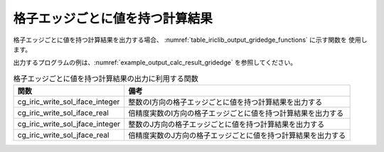 .. _iriclib_output_result_gridedge:

格子エッジごとに値を持つ計算結果
=================================

格子エッジごとに値を持つ計算結果を出力する場合、
:numref:`table_iriclib_output_gridedge_functions` に示す関数を
使用します。

出力するプログラムの例は、:numref:`example_output_calc_result_gridedge`
を参照してください。

.. _table_iriclib_output_gridedge_functions:

.. list-table:: 格子エッジごとに値を持つ計算結果の出力に利用する関数
   :header-rows: 1

   * - 関数
     - 備考

   * - cg_iric_write_sol_iface_integer
     - 整数のI方向の格子エッジごとに値を持つ計算結果を出力する

   * - cg_iric_write_sol_iface_real
     - 倍精度実数のI方向の格子エッジごとに値を持つ計算結果を出力する

   * - cg_iric_write_sol_jface_integer
     - 整数のJ方向の格子エッジごとに値を持つ計算結果を出力する

   * - cg_iric_write_sol_jface_real
     - 倍精度実数のJ方向の格子エッジごとに値を持つ計算結果を出力する

.. code-block:: fortran
   :caption: サンプルプログラム (格子エッジごとに値を持つ計算結果)
   :name: example_output_calc_result_gridedge
   :linenos:

   program SampleProgram
     use iric
     implicit none

     integer:: fin, ier, isize, jsize
     integer:: canceled
     integer:: locked
     double precision:: time
     double precision, dimension(:,:), allocatable::grid_x, grid_y
     double precision, dimension(:,:), allocatable:: fluxi, fluxj
     character(len=20):: condFile

     condFile = 'test.cgn'

     ! CGNS ファイルのオープン
     call cg_iric_open(condFile, IRIC_MODE_MODIFY, fin, ier)
     if (ier /=0) STOP "*** Open error of CGNS file ***"

     ! 格子のサイズを調べる
     call cg_iric_read_grid2d_str_size(fin, isize, jsize, ier)
     ! 格子を読み込むためのメモリを確保
     allocate(grid_x(isize, jsize), grid_y(isize, jsize))
     ! 計算結果を保持するメモリも確保
     allocate(fluxi(isize, jsize - 1), fluxj(isize - 1, jsize))
     ! 格子を読み込む
     call cg_iric_read_grid2d_coords(fin, grid_x, grid_y, ier)

     ! 初期状態の情報を出力
     time = 0
     convergence = 0.1
     call cg_iric_write_sol_start(fin, ier)
     call cg_iric_write_sol_time(fin, time, ier)
     call cg_iric_write_sol_iface_real(fin, 'FluxI', fluxi, ier)
     call cg_iric_write_sol_jface_real(fin, 'FluxJ', fluxj, ier)
     call cg_iric_write_sol_end(fin, ier)
     do
       time = time + 10.0

       ! (ここで計算を実行)

       call iric_check_cancel(canceled)
       if (canceled == 1) exit

       ! 計算結果を出力
       call cg_iric_write_sol_start(fin, ier)
       call cg_iric_write_sol_time(fin, time, ier)
       call cg_iric_write_sol_iface_real(fin, 'FluxI', fluxi, ier)
       call cg_iric_write_sol_jface_real(fin, 'FluxJ', fluxj, ier)
       call cg_iric_write_sol_end(fin, ier)

       if (time > 1000) exit
     end do

     ! CGNS ファイルのクローズ
     call cg_iric_close(fin, ier)
     stop
   end program SampleProgram
